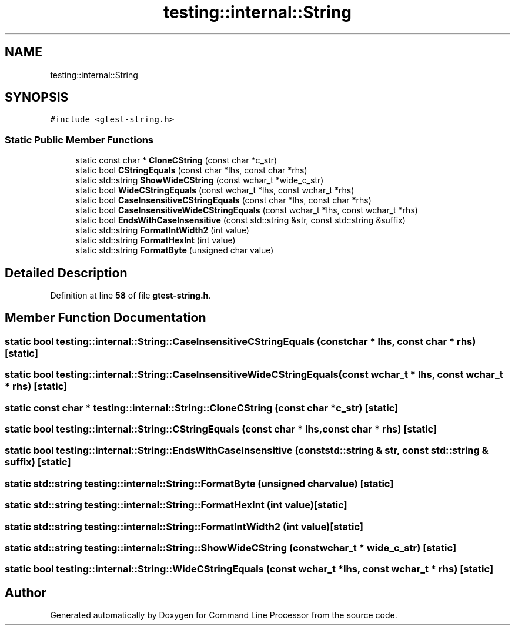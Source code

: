 .TH "testing::internal::String" 3 "Mon Nov 8 2021" "Version 0.2.3" "Command Line Processor" \" -*- nroff -*-
.ad l
.nh
.SH NAME
testing::internal::String
.SH SYNOPSIS
.br
.PP
.PP
\fC#include <gtest\-string\&.h>\fP
.SS "Static Public Member Functions"

.in +1c
.ti -1c
.RI "static const char * \fBCloneCString\fP (const char *c_str)"
.br
.ti -1c
.RI "static bool \fBCStringEquals\fP (const char *lhs, const char *rhs)"
.br
.ti -1c
.RI "static std::string \fBShowWideCString\fP (const wchar_t *wide_c_str)"
.br
.ti -1c
.RI "static bool \fBWideCStringEquals\fP (const wchar_t *lhs, const wchar_t *rhs)"
.br
.ti -1c
.RI "static bool \fBCaseInsensitiveCStringEquals\fP (const char *lhs, const char *rhs)"
.br
.ti -1c
.RI "static bool \fBCaseInsensitiveWideCStringEquals\fP (const wchar_t *lhs, const wchar_t *rhs)"
.br
.ti -1c
.RI "static bool \fBEndsWithCaseInsensitive\fP (const std::string &str, const std::string &suffix)"
.br
.ti -1c
.RI "static std::string \fBFormatIntWidth2\fP (int value)"
.br
.ti -1c
.RI "static std::string \fBFormatHexInt\fP (int value)"
.br
.ti -1c
.RI "static std::string \fBFormatByte\fP (unsigned char value)"
.br
.in -1c
.SH "Detailed Description"
.PP 
Definition at line \fB58\fP of file \fBgtest\-string\&.h\fP\&.
.SH "Member Function Documentation"
.PP 
.SS "static bool testing::internal::String::CaseInsensitiveCStringEquals (const char * lhs, const char * rhs)\fC [static]\fP"

.SS "static bool testing::internal::String::CaseInsensitiveWideCStringEquals (const wchar_t * lhs, const wchar_t * rhs)\fC [static]\fP"

.SS "static const char * testing::internal::String::CloneCString (const char * c_str)\fC [static]\fP"

.SS "static bool testing::internal::String::CStringEquals (const char * lhs, const char * rhs)\fC [static]\fP"

.SS "static bool testing::internal::String::EndsWithCaseInsensitive (const std::string & str, const std::string & suffix)\fC [static]\fP"

.SS "static std::string testing::internal::String::FormatByte (unsigned char value)\fC [static]\fP"

.SS "static std::string testing::internal::String::FormatHexInt (int value)\fC [static]\fP"

.SS "static std::string testing::internal::String::FormatIntWidth2 (int value)\fC [static]\fP"

.SS "static std::string testing::internal::String::ShowWideCString (const wchar_t * wide_c_str)\fC [static]\fP"

.SS "static bool testing::internal::String::WideCStringEquals (const wchar_t * lhs, const wchar_t * rhs)\fC [static]\fP"


.SH "Author"
.PP 
Generated automatically by Doxygen for Command Line Processor from the source code\&.
